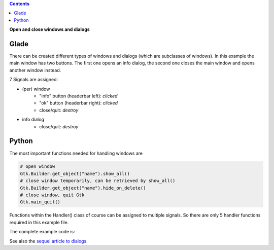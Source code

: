 .. title: Open and close windows
.. slug: durchzug
.. date: 2016-11-03 23:40:03 UTC+01:00
.. tags: glade,python
.. category: tutorial
.. link: 
.. description: 
.. type: text

.. class:: warning pull-right

.. contents::

**Open and close windows and dialogs**

Glade
-----

There can be created different types of windows and dialogs (which are subclasses of windows). In this example the main window has two buttons. The first one opens an info dialog, the second one closes the main window and opens another window instead.

.. thumbnail:: /images/03_changewindow.png

7 Signals are assigned:

- (per) window
    * "info" button (headerbar left): *clicked*
    * "ok" button (headerbar right): *clicked*
    * close/quit: *destroy*
- info dialog
    * close/quit: *destroy*

.. listing:: 03_changewindow.glade xml

Python
------

The most important functions needed for handling windows are

.. code-block:: python

    # open window
    Gtk.Builder.get_object("name").show_all()
    # close window temporarily, can be retrieved by show_all()
    Gtk.Builder.get_object("name").hide_on_delete()
    # close window, quit Gtk
    Gtk.main_quit()

Functions within the Handler() class of course can be assigned to multiple signals. So there are only 5 handler functions required in this example file.

The complete example code is:

.. listing:: 03_changewindow.py python

See also the `sequel article to dialogs <link://slug/dialoge>`_.